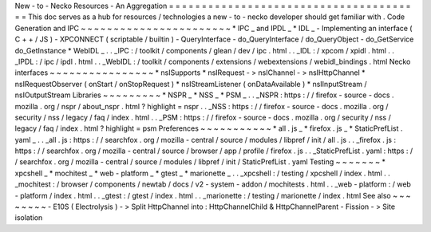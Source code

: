 New
-
to
-
Necko
Resources
-
An
Aggregation
=
=
=
=
=
=
=
=
=
=
=
=
=
=
=
=
=
=
=
=
=
=
=
=
=
=
=
=
=
=
=
=
=
=
=
=
=
=
=
This
doc
serves
as
a
hub
for
resources
/
technologies
a
new
-
to
-
necko
developer
should
get
familiar
with
.
Code
Generation
and
IPC
~
~
~
~
~
~
~
~
~
~
~
~
~
~
~
~
~
~
~
~
~
~
~
*
IPC
_
and
IPDL
_
*
IDL
_
-
Implementing
an
interface
(
C
+
+
/
JS
)
-
XPCONNECT
(
scriptable
/
builtin
)
-
QueryInterface
-
do_QueryInterface
/
do_QueryObject
-
do_GetService
do_GetInstance
*
WebIDL
_
.
.
_IPC
:
/
toolkit
/
components
/
glean
/
dev
/
ipc
.
html
.
.
_IDL
:
/
xpcom
/
xpidl
.
html
.
.
_IPDL
:
/
ipc
/
ipdl
.
html
.
.
_WebIDL
:
/
toolkit
/
components
/
extensions
/
webextensions
/
webidl_bindings
.
html
Necko
interfaces
~
~
~
~
~
~
~
~
~
~
~
~
~
~
~
~
*
nsISupports
*
nsIRequest
-
>
nsIChannel
-
>
nsIHttpChannel
*
nsIRequestObserver
(
onStart
/
onStopRequest
)
*
nsIStreamListener
(
onDataAvailable
)
*
nsIInputStream
/
nsIOutputStream
Libraries
~
~
~
~
~
~
~
~
~
*
NSPR
_
*
NSS
_
*
PSM
_
.
.
_NSPR
:
https
:
/
/
firefox
-
source
-
docs
.
mozilla
.
org
/
nspr
/
about_nspr
.
html
?
highlight
=
nspr
.
.
_NSS
:
https
:
/
/
firefox
-
source
-
docs
.
mozilla
.
org
/
security
/
nss
/
legacy
/
faq
/
index
.
html
.
.
_PSM
:
https
:
/
/
firefox
-
source
-
docs
.
mozilla
.
org
/
security
/
nss
/
legacy
/
faq
/
index
.
html
?
highlight
=
psm
Preferences
~
~
~
~
~
~
~
~
~
~
~
*
all
.
js
_
*
firefox
.
js
_
*
StaticPrefList
.
yaml
_
.
.
_all
.
js
:
https
:
/
/
searchfox
.
org
/
mozilla
-
central
/
source
/
modules
/
libpref
/
init
/
all
.
js
.
.
_firefox
.
js
:
https
:
/
/
searchfox
.
org
/
mozilla
-
central
/
source
/
browser
/
app
/
profile
/
firefox
.
js
.
.
_StaticPrefList
.
yaml
:
https
:
/
/
searchfox
.
org
/
mozilla
-
central
/
source
/
modules
/
libpref
/
init
/
StaticPrefList
.
yaml
Testing
~
~
~
~
~
~
~
*
xpcshell
_
*
mochitest
_
*
web
-
platform
_
*
gtest
_
*
marionette
_
.
.
_xpcshell
:
/
testing
/
xpcshell
/
index
.
html
.
.
_mochitest
:
/
browser
/
components
/
newtab
/
docs
/
v2
-
system
-
addon
/
mochitests
.
html
.
.
_web
-
platform
:
/
web
-
platform
/
index
.
html
.
.
_gtest
:
/
gtest
/
index
.
html
.
.
_marionette
:
/
testing
/
marionette
/
index
.
html
See
also
~
~
~
~
~
~
~
~
-
E10S
(
Electrolysis
)
-
>
Split
HttpChannel
into
:
HttpChannelChild
&
HttpChannelParent
-
Fission
-
>
Site
isolation
